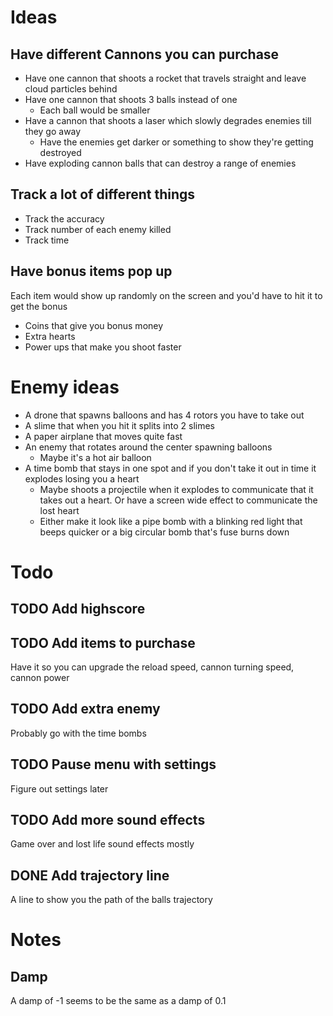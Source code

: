 
* Ideas

** Have different Cannons you can purchase

   - Have one cannon that shoots a rocket that travels straight and leave cloud particles behind
   - Have one cannon that shoots 3 balls instead of one
     - Each ball would be smaller
   - Have a cannon that shoots a laser which slowly degrades enemies till they go away
     - Have the enemies get darker or something to show they're getting destroyed
   - Have exploding cannon balls that can destroy a range of enemies

** Track a lot of different things

   - Track the accuracy
   - Track number of each enemy killed
   - Track time

** Have bonus items pop up

   Each item would show up randomly on the screen and you'd have to hit it to get the bonus

   - Coins that give you bonus money
   - Extra hearts
   - Power ups that make you shoot faster
     
* Enemy ideas
 - A drone that spawns balloons and has 4 rotors you have to take out
 - A slime that when you hit it splits into 2 slimes
 - A paper airplane that moves quite fast
 - An enemy that rotates around the center spawning balloons
   - Maybe it's a hot air balloon
 - A time bomb that stays in one spot and if you don't take it out in time it explodes losing you a heart
   - Maybe shoots a projectile when it explodes to communicate that it takes out a heart. Or have a screen
     wide effect to communicate the lost heart
   - Either make it look like a pipe bomb with a blinking red light that beeps quicker or a big circular bomb
     that's fuse burns down

* Todo
** TODO Add highscore
** TODO Add items to purchase
   Have it so you can upgrade the reload speed, cannon turning speed, cannon power
** TODO Add extra enemy
   Probably go with the time bombs
** TODO Pause menu with settings
   Figure out settings later
** TODO Add more sound effects
   Game over and lost life sound effects mostly
** DONE Add trajectory line
   CLOSED: [2022-06-23 Thu 23:45]
   A line to show you the path of the balls trajectory


* Notes

  
** Damp

   A damp of -1 seems to be the same as a damp of 0.1
